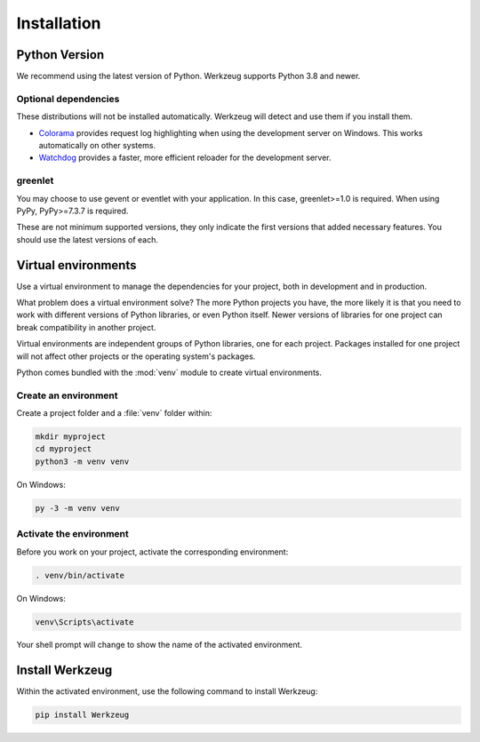 Installation
============


Python Version
--------------

We recommend using the latest version of Python. Werkzeug supports
Python 3.8 and newer.


Optional dependencies
~~~~~~~~~~~~~~~~~~~~~

These distributions will not be installed automatically. Werkzeug will
detect and use them if you install them.

* `Colorama`_ provides request log highlighting when using the
  development server on Windows. This works automatically on other
  systems.
* `Watchdog`_ provides a faster, more efficient reloader for the
  development server.

.. _Colorama: https://pypi.org/project/colorama/
.. _Watchdog: https://pypi.org/project/watchdog/


greenlet
~~~~~~~~

You may choose to use gevent or eventlet with your application. In this
case, greenlet>=1.0 is required. When using PyPy, PyPy>=7.3.7 is
required.

These are not minimum supported versions, they only indicate the first
versions that added necessary features. You should use the latest
versions of each.


Virtual environments
--------------------

Use a virtual environment to manage the dependencies for your project,
both in development and in production.

What problem does a virtual environment solve? The more Python
projects you have, the more likely it is that you need to work with
different versions of Python libraries, or even Python itself. Newer
versions of libraries for one project can break compatibility in
another project.

Virtual environments are independent groups of Python libraries, one for
each project. Packages installed for one project will not affect other
projects or the operating system's packages.

Python comes bundled with the :mod:`venv` module to create virtual
environments.


Create an environment
~~~~~~~~~~~~~~~~~~~~~

Create a project folder and a :file:`venv` folder within:

.. code-block:: sh

    mkdir myproject
    cd myproject
    python3 -m venv venv

On Windows:

.. code-block:: bat

    py -3 -m venv venv


Activate the environment
~~~~~~~~~~~~~~~~~~~~~~~~

Before you work on your project, activate the corresponding environment:

.. code-block:: sh

    . venv/bin/activate

On Windows:

.. code-block:: bat

    venv\Scripts\activate

Your shell prompt will change to show the name of the activated
environment.


Install Werkzeug
----------------

Within the activated environment, use the following command to install
Werkzeug:

.. code-block:: sh

    pip install Werkzeug
